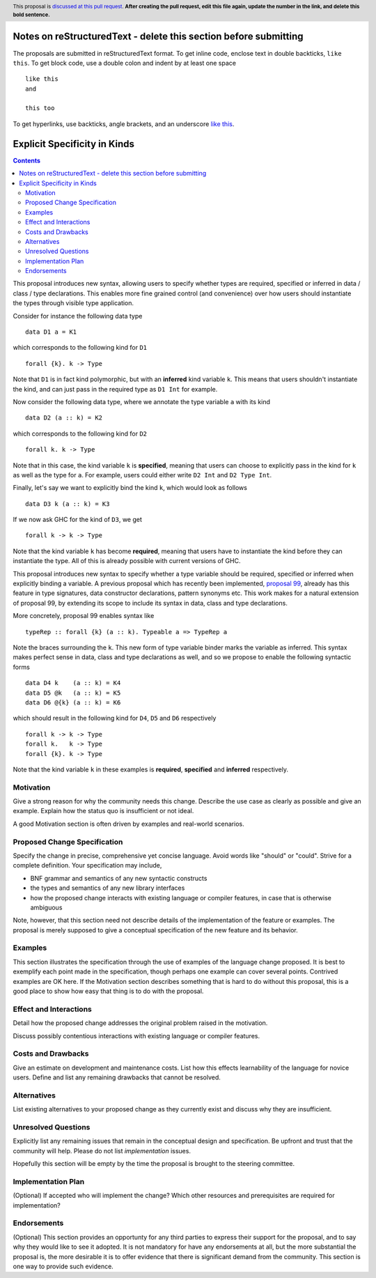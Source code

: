 Notes on reStructuredText - delete this section before submitting
==================================================================

The proposals are submitted in reStructuredText format.  To get inline code, enclose text in double backticks, ``like this``.  To get block code, use a double colon and indent by at least one space

::

 like this
 and

 this too

To get hyperlinks, use backticks, angle brackets, and an underscore `like this <http://www.haskell.org/>`_.


Explicit Specificity in Kinds
==============

.. author:: Gert-Jan Bottu
.. date-accepted:: Leave blank. This will be filled in when the proposal is accepted.
.. ticket-url:: Leave blank. This will eventually be filled with the
                ticket URL which will track the progress of the
                implementation of the feature.
.. implemented:: Leave blank. This will be filled in with the first GHC version which
                 implements the described feature.
.. highlight:: haskell
.. header:: This proposal is `discussed at this pull request <https://github.com/ghc-proposals/ghc-proposals/pull/0>`_.
            **After creating the pull request, edit this file again, update the
            number in the link, and delete this bold sentence.**
.. contents::

This proposal introduces new syntax, allowing users to specify whether types are
required, specified or inferred in data / class / type declarations.
This enables more fine grained control (and convenience) over how users should
instantiate the types through visible type application.

Consider for instance the following data type
::
 data D1 a = K1
which corresponds to the following kind for ``D1``
::
 forall {k}. k -> Type
Note that ``D1`` is in fact kind polymorphic, but with an **inferred** kind
variable ``k``. This means that users shouldn't instantiate the kind, and can
just pass in the required type as ``D1 Int`` for example.

Now consider the following data type, where we annotate the type variable ``a``
with its kind
::
 data D2 (a :: k) = K2
which corresponds to the following kind for ``D2``
::
 forall k. k -> Type
Note that in this case, the kind variable ``k`` is **specified**, meaning that
users can choose to explicitly pass in the kind for ``k`` as well as the type
for ``a``. For example, users could either write ``D2 Int`` and ``D2 Type Int``.

Finally, let's say we want to explicitly bind the kind ``k``, which would look
as follows
::
 data D3 k (a :: k) = K3
If we now ask GHC for the kind of ``D3``, we get
::
 forall k -> k -> Type
Note that the kind variable ``k`` has become **required**, meaning that users
have to instantiate the kind before they can instantiate the type.
All of this is already possible with current versions of GHC.

This proposal introduces new syntax to specify whether a type variable should be
required, specified or inferred when explicitly binding a variable.
A previous proposal which has recently been implemented,
`proposal 99 <https://github.com/ghc-proposals/ghc-proposals/blob/master/proposals/0099-explicit-specificity.rst>`_,
already has this feature in type signatures, data constructor
declarations, pattern synonyms etc.
This work makes for a natural extension of proposal 99, by extending its scope
to include its syntax in data, class and type declarations.

More concretely, proposal 99 enables syntax like 
::
 typeRep :: forall {k} (a :: k). Typeable a => TypeRep a
Note the braces surrounding the ``k``. This new form of type variable binder
marks the variable as inferred.
This syntax makes perfect sense in data, class and type declarations as well,
and so we propose to enable the following syntactic forms
::
 data D4 k    (a :: k) = K4
 data D5 @k   (a :: k) = K5
 data D6 @{k} (a :: k) = K6
which should result in the following kind for ``D4``, ``D5`` and ``D6``
respectively
::
 forall k -> k -> Type
 forall k.   k -> Type
 forall {k}. k -> Type
Note that the kind variable ``k`` in these examples is **required**,
**specified** and **inferred** respectively.

Motivation
----------
Give a strong reason for why the community needs this change. Describe the use
case as clearly as possible and give an example. Explain how the status quo is
insufficient or not ideal.

A good Motivation section is often driven by examples and real-world scenarios.


Proposed Change Specification
-----------------------------
Specify the change in precise, comprehensive yet concise language. Avoid words
like "should" or "could". Strive for a complete definition. Your specification
may include,

* BNF grammar and semantics of any new syntactic constructs
* the types and semantics of any new library interfaces
* how the proposed change interacts with existing language or compiler
  features, in case that is otherwise ambiguous

Note, however, that this section need not describe details of the
implementation of the feature or examples. The proposal is merely supposed to
give a conceptual specification of the new feature and its behavior.

Examples
--------
This section illustrates the specification through the use of examples of the
language change proposed. It is best to exemplify each point made in the
specification, though perhaps one example can cover several points. Contrived
examples are OK here. If the Motivation section describes something that is
hard to do without this proposal, this is a good place to show how easy that
thing is to do with the proposal.

Effect and Interactions
-----------------------
Detail how the proposed change addresses the original problem raised in the
motivation.

Discuss possibly contentious interactions with existing language or compiler
features.


Costs and Drawbacks
-------------------
Give an estimate on development and maintenance costs. List how this effects
learnability of the language for novice users. Define and list any remaining
drawbacks that cannot be resolved.


Alternatives
------------
List existing alternatives to your proposed change as they currently exist and
discuss why they are insufficient.


Unresolved Questions
--------------------
Explicitly list any remaining issues that remain in the conceptual design and
specification. Be upfront and trust that the community will help. Please do
not list *implementation* issues.

Hopefully this section will be empty by the time the proposal is brought to
the steering committee.


Implementation Plan
-------------------
(Optional) If accepted who will implement the change? Which other resources
and prerequisites are required for implementation?

Endorsements
-------------
(Optional) This section provides an opportunty for any third parties to express their
support for the proposal, and to say why they would like to see it adopted.
It is not mandatory for have any endorsements at all, but the more substantial
the proposal is, the more desirable it is to offer evidence that there is
significant demand from the community.  This section is one way to provide
such evidence.

